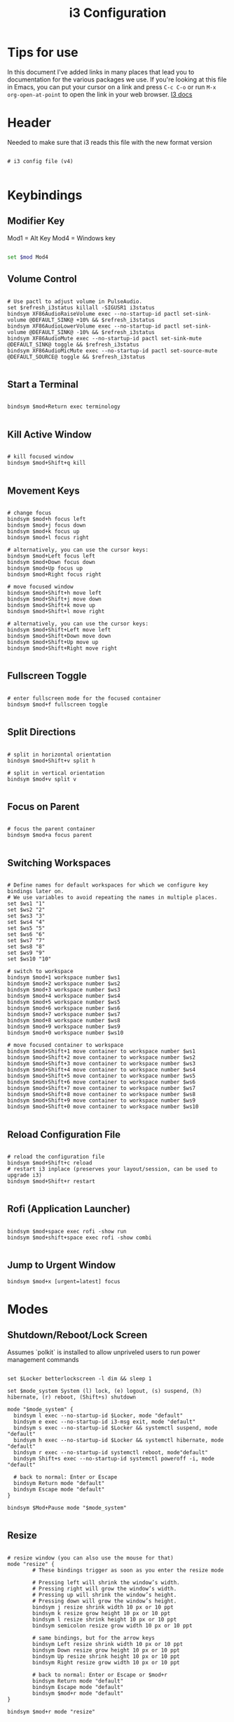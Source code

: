 #+title: i3 Configuration
#+PROPERTY: header-args :tangle /home/jon/.config/i3/config :mkdirp yes

* Tips for use
In this document I've added links in many places that lead you to documentation for the various packages we use.  If you're looking at this file in Emacs, you can put your cursor on a link and press =C-c C-o= or run =M-x org-open-at-point= to open the link in your web browser. [[https://i3wm.org/docs/userguide.html][I3 docs]]

* Header
Needed to make sure that i3 reads this file with the new format version

#+begin_src shell

# i3 config file (v4)

#+end_src

* Keybindings
** Modifier Key
Mod1 = Alt Key
Mod4 = Windows key

#+begin_src sh

set $mod Mod4

#+end_src

** Volume Control

#+begin_src shell

# Use pactl to adjust volume in PulseAudio.
set $refresh_i3status killall -SIGUSR1 i3status
bindsym XF86AudioRaiseVolume exec --no-startup-id pactl set-sink-volume @DEFAULT_SINK@ +10% && $refresh_i3status
bindsym XF86AudioLowerVolume exec --no-startup-id pactl set-sink-volume @DEFAULT_SINK@ -10% && $refresh_i3status
bindsym XF86AudioMute exec --no-startup-id pactl set-sink-mute @DEFAULT_SINK@ toggle && $refresh_i3status
bindsym XF86AudioMicMute exec --no-startup-id pactl set-source-mute @DEFAULT_SOURCE@ toggle && $refresh_i3status

#+end_src

** Start a Terminal

#+begin_src shell

bindsym $mod+Return exec terminology

#+end_src

** Kill Active Window

#+begin_src shell

# kill focused window
bindsym $mod+Shift+q kill

#+end_src

** Movement Keys

#+begin_src shell

# change focus
bindsym $mod+h focus left
bindsym $mod+j focus down
bindsym $mod+k focus up
bindsym $mod+l focus right

# alternatively, you can use the cursor keys:
bindsym $mod+Left focus left
bindsym $mod+Down focus down
bindsym $mod+Up focus up
bindsym $mod+Right focus right

# move focused window
bindsym $mod+Shift+h move left
bindsym $mod+Shift+j move down
bindsym $mod+Shift+k move up
bindsym $mod+Shift+l move right

# alternatively, you can use the cursor keys:
bindsym $mod+Shift+Left move left
bindsym $mod+Shift+Down move down
bindsym $mod+Shift+Up move up
bindsym $mod+Shift+Right move right

#+end_src

** Fullscreen Toggle

#+begin_src shell

# enter fullscreen mode for the focused container
bindsym $mod+f fullscreen toggle

#+end_src

** Split Directions

#+begin_src shell

# split in horizontal orientation
bindsym $mod+Shift+v split h

# split in vertical orientation
bindsym $mod+v split v

#+end_src

** Focus on Parent

#+begin_src shell

# focus the parent container
bindsym $mod+a focus parent

#+end_src

** Switching Workspaces

#+begin_src shell

# Define names for default workspaces for which we configure key bindings later on.
# We use variables to avoid repeating the names in multiple places.
set $ws1 "1"
set $ws2 "2"
set $ws3 "3"
set $ws4 "4"
set $ws5 "5"
set $ws6 "6"
set $ws7 "7"
set $ws8 "8"
set $ws9 "9"
set $ws10 "10"

# switch to workspace
bindsym $mod+1 workspace number $ws1
bindsym $mod+2 workspace number $ws2
bindsym $mod+3 workspace number $ws3
bindsym $mod+4 workspace number $ws4
bindsym $mod+5 workspace number $ws5
bindsym $mod+6 workspace number $ws6
bindsym $mod+7 workspace number $ws7
bindsym $mod+8 workspace number $ws8
bindsym $mod+9 workspace number $ws9
bindsym $mod+0 workspace number $ws10

# move focused container to workspace
bindsym $mod+Shift+1 move container to workspace number $ws1
bindsym $mod+Shift+2 move container to workspace number $ws2
bindsym $mod+Shift+3 move container to workspace number $ws3
bindsym $mod+Shift+4 move container to workspace number $ws4
bindsym $mod+Shift+5 move container to workspace number $ws5
bindsym $mod+Shift+6 move container to workspace number $ws6
bindsym $mod+Shift+7 move container to workspace number $ws7
bindsym $mod+Shift+8 move container to workspace number $ws8
bindsym $mod+Shift+9 move container to workspace number $ws9
bindsym $mod+Shift+0 move container to workspace number $ws10

#+end_src

** Reload Configuration File

#+begin_src shell

# reload the configuration file
bindsym $mod+Shift+c reload
# restart i3 inplace (preserves your layout/session, can be used to upgrade i3)
bindsym $mod+Shift+r restart

#+end_src

** Rofi (Application Launcher)

#+begin_src shell

bindsym $mod+space exec rofi -show run
bindsym $mod+shift+space exec rofi -show combi

#+end_src

** Jump to Urgent Window

#+begin_src shell
bindsym $mod+x [urgent=latest] focus
#+end_src

* Modes
** Shutdown/Reboot/Lock Screen

Assumes `polkit` is installed to allow unpriveled users to run power management commands

#+begin_src shell

set $Locker betterlockscreen -l dim && sleep 1

set $mode_system System (l) lock, (e) logout, (s) suspend, (h) hibernate, (r) reboot, (Shift+s) shutdown

mode "$mode_system" {
  bindsym l exec --no-startup-id $Locker, mode "default"
  bindsym e exec --no-startup-id i3-msg exit, mode "default"
  bindsym s exec --no-startup-id $Locker && systemctl suspend, mode "default"
  bindsym h exec --no-startup-id $Locker && systemctl hibernate, mode "default"
  bindsym r exec --no-startup-id systemctl reboot, mode"default"
  bindsym Shift+s exec --no-startup-id systemctl poweroff -i, mode "default"

  # back to normal: Enter or Escape
  bindsym Return mode "default"
  bindsym Escape mode "default"
}

bindsym $Mod+Pause mode "$mode_system"

#+end_src

** Resize

#+begin_src shell

# resize window (you can also use the mouse for that)
mode "resize" {
        # These bindings trigger as soon as you enter the resize mode

        # Pressing left will shrink the window’s width.
        # Pressing right will grow the window’s width.
        # Pressing up will shrink the window’s height.
        # Pressing down will grow the window’s height.
        bindsym j resize shrink width 10 px or 10 ppt
        bindsym k resize grow height 10 px or 10 ppt
        bindsym l resize shrink height 10 px or 10 ppt
        bindsym semicolon resize grow width 10 px or 10 ppt

        # same bindings, but for the arrow keys
        bindsym Left resize shrink width 10 px or 10 ppt
        bindsym Down resize grow height 10 px or 10 ppt
        bindsym Up resize shrink height 10 px or 10 ppt
        bindsym Right resize grow width 10 px or 10 ppt

        # back to normal: Enter or Escape or $mod+r
        bindsym Return mode "default"
        bindsym Escape mode "default"
        bindsym $mod+r mode "default"
}

bindsym $mod+r mode "resize"

#+end_src

* UI
** Font
Font for window titles. Will also be used by the bar unless a different font is used in the bar {} block below.

#+begin_src shell

font pango:Fira Code Retina 12

#+end_src

** Remove Edge Borders
Only remove the edge borders if there is a single window, otherwise put them back in

#+begin_src shell

hide_edge_borders smart

#+end_src

** Move Between Previous Workspace
Move back and forth between the previous workspace and the current one by hitting the same workspace key over

#+begin_src shell

workspace_auto_back_and_forth yes

#+end_src

** Remove Titles from Windows
little cheat to get rid of the titles from windows

#+begin_src shell

new_window 1pixel

#+end_src

* Programs
External programs being run by i3
** Set Background Image

#+begin_src shell

exec /home/jon/.fehbg

#+end_src

** Automatic Screen Locking
Helper shell script to make it easier to interact with the more complex command

#+begin_src shell :tangle /home/jon/.config/i3/xidlehook-launch.sh :shebang "#!/bin/bash" :mkdirp yes

# Terminate already running xidlehook instances
killall -q xidlehook

# Wait until the process have been shut down
while pgrep -u $UID -x xidlehook >/dev/null; do sleep 1; done

# Launch xidlehook with betterlockscreen
xidlehook --not-when-audio --not-when-fullscreen --timer 600 "betterlockscreen -l dim" "" &

#+end_src

And this is the bit that goes into the i3 file to make this work

#+begin_src shell

exec_always --no-startup-id $HOME/.config/i3/xidlehook-launch.sh

#+end_src

** Status Bar


#+begin_src shell :tangle /home/jon/.config/polybar/polybar-launch.sh :shebang "#!/bin/bash" :mkdirp yes

# Terminate already running xidlehook instances
killall -q polybar

# Wait until the process have been shut down
while pgrep -u $UID -x polybar >/dev/null; do sleep 1; done

# Launch xidlehook with betterlockscreen
polybar my-bar &

#+end_src

#+begin_src shell

exec_always --no-startup-id $HOME/.config/polybar/polybar-launch.sh

#+end_src

